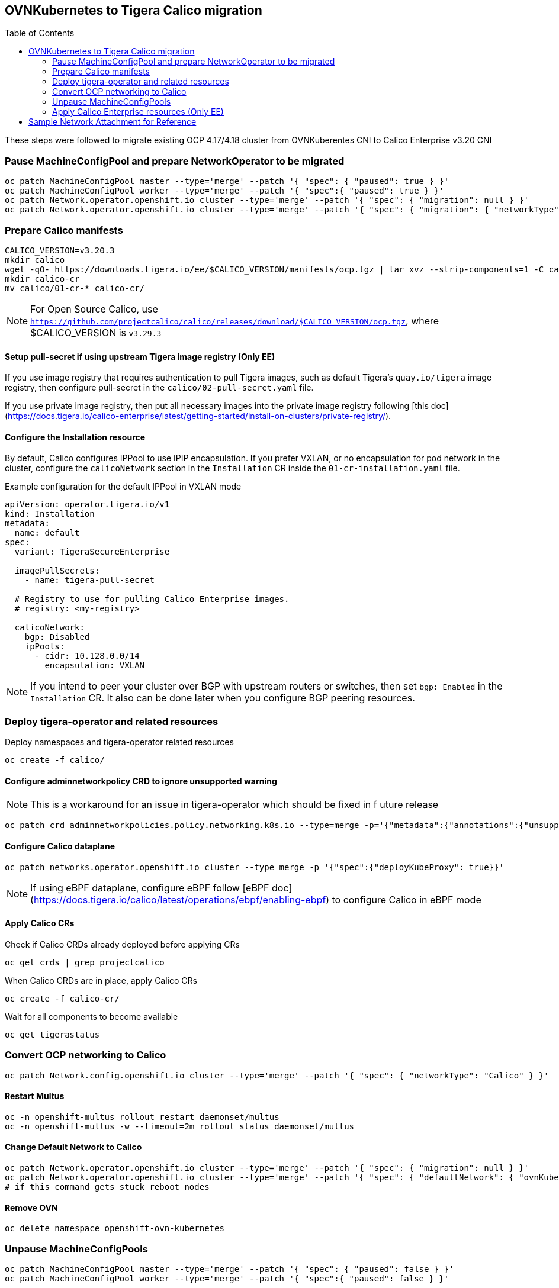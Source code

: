 :toc:
:toc-placement!:

== OVNKubernetes to Tigera Calico migration


toc::[]


ifdef::env-github[]
:tip-caption: :bulb:
:note-caption: :information_source:
:important-caption: :heavy_exclamation_mark:
:caution-caption: :fire:
:warning-caption: :warning:
endif::[]
ifndef::env-github[]
:imagesdir: ./
endif::[]

These steps were followed to migrate existing OCP 4.17/4.18 cluster from OVNKuberentes CNI to Calico Enterprise v3.20 CNI

=== Pause MachineConfigPool and prepare NetworkOperator to be migrated

[source,bash]
----
oc patch MachineConfigPool master --type='merge' --patch '{ "spec": { "paused": true } }'
oc patch MachineConfigPool worker --type='merge' --patch '{ "spec":{ "paused": true } }'
oc patch Network.operator.openshift.io cluster --type='merge' --patch '{ "spec": { "migration": null } }'
oc patch Network.operator.openshift.io cluster --type='merge' --patch '{ "spec": { "migration": { "networkType": "Calico" } } }'
----

=== Prepare Calico manifests

[source,bash]
----
CALICO_VERSION=v3.20.3
mkdir calico
wget -qO- https://downloads.tigera.io/ee/$CALICO_VERSION/manifests/ocp.tgz | tar xvz --strip-components=1 -C calico
mkdir calico-cr
mv calico/01-cr-* calico-cr/
----

NOTE: For Open Source Calico, use `https://github.com/projectcalico/calico/releases/download/$CALICO_VERSION/ocp.tgz`, where $CALICO_VERSION is `v3.29.3`

==== Setup pull-secret if using upstream Tigera image registry (Only EE)

If you use image registry that requires authentication to pull Tigera images, such as default Tigera's `quay.io/tigera` image registry, then configure pull-secret in the `calico/02-pull-secret.yaml` file.

If you use private image registry, then put all necessary images into the private image registry following [this doc](https://docs.tigera.io/calico-enterprise/latest/getting-started/install-on-clusters/private-registry/).

==== Configure the Installation resource

By default, Calico configures IPPool to use IPIP encapsulation. If you prefer VXLAN, or no encapsulation for pod network in the cluster, configure the `calicoNetwork` section in the `Installation` CR inside the `01-cr-installation.yaml` file.

.Example configuration for the default IPPool in VXLAN mode
[source,YAML]
----
apiVersion: operator.tigera.io/v1
kind: Installation
metadata:
  name: default
spec:
  variant: TigeraSecureEnterprise

  imagePullSecrets:
    - name: tigera-pull-secret

  # Registry to use for pulling Calico Enterprise images.
  # registry: <my-registry>

  calicoNetwork:
    bgp: Disabled
    ipPools:
      - cidr: 10.128.0.0/14
        encapsulation: VXLAN
----

NOTE: If you intend to peer your cluster over BGP with upstream routers or switches, then set `bgp: Enabled` in the `Installation` CR. It also can be done later when you configure BGP peering resources.

=== Deploy tigera-operator and related resources

Deploy namespaces and tigera-operator related resources

[source,bash]
----
oc create -f calico/
----

==== Configure adminnetworkpolicy CRD to ignore unsupported warning

NOTE: This is a workaround for an issue in tigera-operator which should be fixed in f
uture release

[source,bash]
----
oc patch crd adminnetworkpolicies.policy.networking.k8s.io --type=merge -p='{"metadata":{"annotations":{"unsupported.operator.tigera.io/ignore": "true"}}}'
----

==== Configure Calico dataplane

[source,bash]
----
oc patch networks.operator.openshift.io cluster --type merge -p '{"spec":{"deployKubeProxy": true}}'
----

NOTE: If using eBPF dataplane, configure eBPF follow [eBPF doc](https://docs.tigera.io/calico/latest/operations/ebpf/enabling-ebpf) to configure Calico in eBPF mode

==== Apply Calico CRs

Check if Calico CRDs already deployed before applying CRs

[source,bash]
----
oc get crds | grep projectcalico
----

When Calico CRDs are in place, apply Calico CRs

[source,bash]
----
oc create -f calico-cr/
----

Wait for all components to become available

[source,bash]
----
oc get tigerastatus
----

=== Convert OCP networking to Calico

[source,bash]
----
oc patch Network.config.openshift.io cluster --type='merge' --patch '{ "spec": { "networkType": "Calico" } }'
----

==== Restart Multus

[source,bash]
----
oc -n openshift-multus rollout restart daemonset/multus
oc -n openshift-multus -w --timeout=2m rollout status daemonset/multus
----

==== Change Default Network to Calico

[source,bash]
----
oc patch Network.operator.openshift.io cluster --type='merge' --patch '{ "spec": { "migration": null } }'
oc patch Network.operator.openshift.io cluster --type='merge' --patch '{ "spec": { "defaultNetwork": { "ovnKubernetesConfig":null } } }'
# if this command gets stuck reboot nodes
----

==== Remove OVN

[source,bash]
----
oc delete namespace openshift-ovn-kubernetes
----

=== Unpause MachineConfigPools

[source,bash]
----
oc patch MachineConfigPool master --type='merge' --patch '{ "spec": { "paused": false } }'
oc patch MachineConfigPool worker --type='merge' --patch '{ "spec":{ "paused": false } }'
----

=== Apply Calico Enterprise resources (Only EE)

Once Tigera Calico is available, deploy Calico Enterprise license

.Check status of apiserver
[source,bash]
----
oc get tigerastatus apiserver -ojsonpath='{.status.conditions[?(@.type=="Available")].status}'
----

.When ready, apply license
[source,bash]
----
oc apply -f /path/to/license.yaml
----

==== Create StorageClass for ElasticSearch

TIP: Use an existing storage class definition for a file system based storage to create a similar StorageClass as below.

.Sample Storage Class
----
kind: StorageClass
apiVersion: storage.k8s.io/v1
metadata:
  name: tigera-elasticsearch
  labels:
  annotations:
    description: Tigera ElasticSearch Storage Class for Enterprise Features
provisioner: topolvm.io
parameters:
  csi.storage.k8s.io/fstype: xfs
  topolvm.io/device-class: vg1
reclaimPolicy: Delete
allowVolumeExpansion: true
volumeBindingMode: Immediate
----

==== Apply Tiger Enterprise Resources

[source,bash]
----
oc create -f https://downloads.tigera.io/ee/v3.20.3/manifests/ocp/tigera-enterprise-resources.yaml
#oc create -f https://downloads.tigera.io/ee/v3.20.3/manifests/ocp/tigera-prometheus-operator.yaml
----

==== Create a route to Tigera Manager

[source,bash]
----
cat <<EOF> route.yaml
route.yaml
kind: Route
apiVersion: route.openshift.io/v1
metadata:
  name: tigera-manager
  namespace: tigera-manager
spec:
  host: manager
  to:
    kind: Service
    name: tigera-manager
    weight: 100
  port:
    targetPort: 9443
  tls:
    termination: passthrough
    insecureEdgeTerminationPolicy: Redirect
  wildcardPolicy: None
EOF

oc apply -f route.yaml
----

==== Create Service Account

[source,bash]
----
oc create sa calico-admin
oc create clusterrolebinding calico-admin-access --clusterrole tigera-network-admin --serviceaccount default:calico-admin
oc create token calico-admin --duration=24h -ojsonpath='{.status.token}'
----


== Sample Network Attachment for Reference

.nad.yaml
[source,yaml]
----
apiVersion: 'k8s.cni.cncf.io/v1'
kind: NetworkAttachmentDefinition
metadata:
  name: additional-calico-network
spec:
  config: '{
    "cniVersion": "0.3.1",
    "type": "calico",
    "log_level": "info",
    "datastore_type": "kubernetes",
    "mtu": 1410,
    "nodename_file_optional": false,
    "ipam": {
      "type": "calico-ipam",
      "assign_ipv4": "true",
      "assign_ipv6": "false"
    },
    "policy": {
      "type": "k8s"
    },
    "kubernetes": {
      "kubeconfig": "/etc/cni/net.d/calico-kubeconfig"
    }
  }'
----
